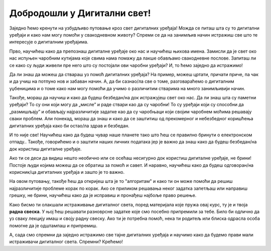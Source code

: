 Добродошли у Дигитални свет!
============================
 
Заједно ћемо кренути на узбудљиво путовање кроз свет дигиталних уређаја! Можда се питаш шта су то дигитални уређаји и како нам могу помоћи у свакодневном животу? Спреми се да на занимљив начин истражиш све што те интересује о дигиталним уређајима.

.. image:: ../../_images/u_digitalni_uredjaji.png
    :width: 600
    :align: center

Прво, научићеш како да препознаш дигиталне уређаје око нас и научићеш њихова имена. Замисли да је свет око нас испуњен чаробним кутијама које свима нама помажу да лакше обављамо свакодневне послове. Запиташ ли се како су људи живели пре него што су постојали ови чаробни уређаји? И, то ћемо заједно да истражимо!

Да ли знаш да можеш да ствараш уз помоћ  дигиталних уређаја? На пример, можеш цртати, причати приче, па чак и да учиш на потпуно нов и забаван начин. А, да би сазнао/ла све о томе, разговараћемо о дигиталним уџбеницима и о томе како нам могу помоћи да учимо о различитим стварима на много занимљивији начин.

Такође, мораш да научиш и како да будеш безбедан/на док истражујеш свет око нас. Да ли знаш шта су паметни уређаји? То су они који могу да „мисле” и раде ствари као да су чаробни! То су уређаји који су способни да „размишљају” и обављају најразличитије задатке као да су чаробњаци који својим чаробнем моћима решавају сваки проблем.
Али понекад, мораш да знаш и како да се заштитиш од прекомерног и небезбедног коришћења дигиталних уређаја како би остао/ла  здрав и безбедан.

.. image:: ../../_images/0_decakov_telefon.png
    :width: 395
    :align: center
    
И то није све! Научићеш како да будеш чувар наше планете тако што ћеш се правилно бринути о електронском отпаду.. Такође, говорићемо и о заштити наших личних података јер је важно да знаш како да будеш безбедан/на док користиш дигиталне уређаје.

.. image:: ../../_images/0_biljka.png
    :width: 395
    :align: center

Ако ти се деси да видиш нешто необично или се осећаш несигурно док користиш дигиталне уређаје, не брини! Постоје људи којима можеш да се обратиш за помоћ и савет. И наравно, научићеш како да будеш одговоран/на корисник/ца дигиталних уређаја и зашто је то важно.



На овом путовању, такође ћеш да откријеш шта је то "алгоритам" и како ти он може помоћи да решиш најразличитије проблеме корак по корак. Ако се приликом решавања неког задатка запетљаш или направиш грешку, не брини, научићеш како да је исправиш и пронађеш најбоље право решење.

.. image:: ../../_images/0_algoritam.png
    :width: 600
    :align: center
    
Како бисмо ти олакшали истраживање дигиталног света, поред материјала које пружа овај курс, ту је и твоја **радна свеска**. У њој ћеш решавати разноврсне задатке које смо посебно припремили за тебе. Било би одлично да уз сваку лекцију имаш и своју радну свеску. Ако ти је потребна помоћ, нека ти родитељ или блиска одрасла особа помогне да је одштампаш и припремиш. 

А, сада смо спремни да заједно истражимо све тајне дигиталних уређаја и научимо како да будемо прави мали истраживачи дигиталног света. Спремни? Крећемо!
